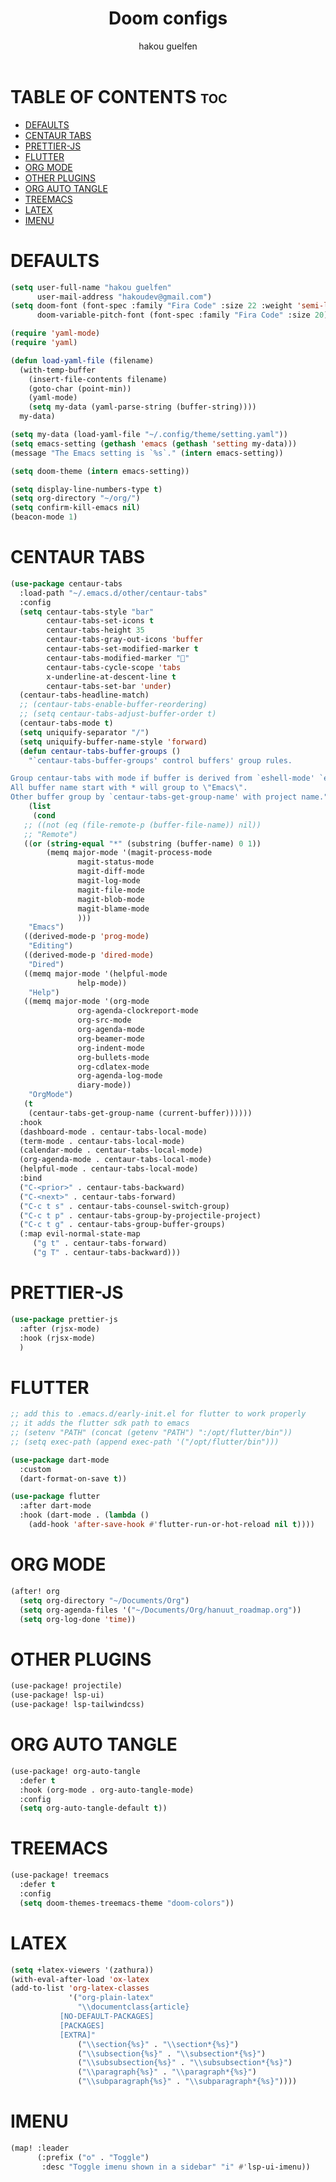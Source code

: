 #+TITLE: Doom configs
#+AUTHOR: hakou guelfen
#+STARTUP: showeverything
#+PROPERTY: header-args :tangle config.el
#+auto_tangle: t

# install all-the-icons-install-fonts

* TABLE OF CONTENTS :toc:
- [[#defaults][DEFAULTS]]
- [[#centaur-tabs][CENTAUR TABS]]
- [[#prettier-js][PRETTIER-JS]]
- [[#flutter][FLUTTER]]
- [[#org-mode][ORG MODE]]
- [[#other-plugins][OTHER PLUGINS]]
- [[#org-auto-tangle][ORG AUTO TANGLE]]
- [[#treemacs][TREEMACS]]
- [[#latex][LATEX]]
- [[#imenu][IMENU]]

* DEFAULTS
#+begin_src emacs-lisp
(setq user-full-name "hakou guelfen"
      user-mail-address "hakoudev@gmail.com")
(setq doom-font (font-spec :family "Fira Code" :size 22 :weight 'semi-light)
      doom-variable-pitch-font (font-spec :family "Fira Code" :size 20))

(require 'yaml-mode)
(require 'yaml)

(defun load-yaml-file (filename)
  (with-temp-buffer
    (insert-file-contents filename)
    (goto-char (point-min))
    (yaml-mode)
    (setq my-data (yaml-parse-string (buffer-string))))
  my-data)

(setq my-data (load-yaml-file "~/.config/theme/setting.yaml"))
(setq emacs-setting (gethash 'emacs (gethash 'setting my-data)))
(message "The Emacs setting is `%s`." (intern emacs-setting))

(setq doom-theme (intern emacs-setting))

(setq display-line-numbers-type t)
(setq org-directory "~/org/")
(setq confirm-kill-emacs nil)
(beacon-mode 1)
#+end_src

* CENTAUR TABS
#+begin_src emacs-lisp
 (use-package centaur-tabs
   :load-path "~/.emacs.d/other/centaur-tabs"
   :config
   (setq centaur-tabs-style "bar"
         centaur-tabs-set-icons t
         centaur-tabs-height 35
         centaur-tabs-gray-out-icons 'buffer
         centaur-tabs-set-modified-marker t
         centaur-tabs-modified-marker ""
         centaur-tabs-cycle-scope 'tabs
         x-underline-at-descent-line t
         centaur-tabs-set-bar 'under)
   (centaur-tabs-headline-match)
   ;; (centaur-tabs-enable-buffer-reordering)
   ;; (setq centaur-tabs-adjust-buffer-order t)
   (centaur-tabs-mode t)
   (setq uniquify-separator "/")
   (setq uniquify-buffer-name-style 'forward)
   (defun centaur-tabs-buffer-groups ()
     "`centaur-tabs-buffer-groups' control buffers' group rules.

 Group centaur-tabs with mode if buffer is derived from `eshell-mode' `emacs-lisp-mode' `dired-mode' `org-mode' `magit-mode'.
 All buffer name start with * will group to \"Emacs\".
 Other buffer group by `centaur-tabs-get-group-name' with project name."
     (list
      (cond
	;; ((not (eq (file-remote-p (buffer-file-name)) nil))
	;; "Remote")
	((or (string-equal "*" (substring (buffer-name) 0 1))
	     (memq major-mode '(magit-process-mode
				magit-status-mode
				magit-diff-mode
				magit-log-mode
				magit-file-mode
				magit-blob-mode
				magit-blame-mode
				)))
	 "Emacs")
	((derived-mode-p 'prog-mode)
	 "Editing")
	((derived-mode-p 'dired-mode)
	 "Dired")
	((memq major-mode '(helpful-mode
			    help-mode))
	 "Help")
	((memq major-mode '(org-mode
			    org-agenda-clockreport-mode
			    org-src-mode
			    org-agenda-mode
			    org-beamer-mode
			    org-indent-mode
			    org-bullets-mode
			    org-cdlatex-mode
			    org-agenda-log-mode
			    diary-mode))
	 "OrgMode")
	(t
	 (centaur-tabs-get-group-name (current-buffer))))))
   :hook
   (dashboard-mode . centaur-tabs-local-mode)
   (term-mode . centaur-tabs-local-mode)
   (calendar-mode . centaur-tabs-local-mode)
   (org-agenda-mode . centaur-tabs-local-mode)
   (helpful-mode . centaur-tabs-local-mode)
   :bind
   ("C-<prior>" . centaur-tabs-backward)
   ("C-<next>" . centaur-tabs-forward)
   ("C-c t s" . centaur-tabs-counsel-switch-group)
   ("C-c t p" . centaur-tabs-group-by-projectile-project)
   ("C-c t g" . centaur-tabs-group-buffer-groups)
   (:map evil-normal-state-map
	  ("g t" . centaur-tabs-forward)
	  ("g T" . centaur-tabs-backward)))
#+end_src

* PRETTIER-JS
#+begin_src emacs-lisp
(use-package prettier-js
  :after (rjsx-mode)
  :hook (rjsx-mode)
  )
#+end_src

* FLUTTER
#+begin_src emacs-lisp
;; add this to .emacs.d/early-init.el for flutter to work properly
;; it adds the flutter sdk path to emacs
;; (setenv "PATH" (concat (getenv "PATH") ":/opt/flutter/bin"))
;; (setq exec-path (append exec-path '("/opt/flutter/bin")))

(use-package dart-mode
  :custom
  (dart-format-on-save t))

(use-package flutter
  :after dart-mode
  :hook (dart-mode . (lambda ()
    (add-hook 'after-save-hook #'flutter-run-or-hot-reload nil t))))
#+end_src

* ORG MODE
#+begin_src emacs-lisp
(after! org
  (setq org-directory "~/Documents/Org")
  (setq org-agenda-files '("~/Documents/Org/hanuut_roadmap.org"))
  (setq org-log-done 'time))
#+end_src

* OTHER PLUGINS
#+begin_src emacs-lisp
(use-package! projectile)
(use-package! lsp-ui)
(use-package! lsp-tailwindcss)
#+end_src

* ORG AUTO TANGLE
#+begin_src emacs-lisp
(use-package! org-auto-tangle
  :defer t
  :hook (org-mode . org-auto-tangle-mode)
  :config
  (setq org-auto-tangle-default t))
#+end_src

* TREEMACS
#+begin_src emacs-lisp
(use-package! treemacs
  :defer t
  :config
  (setq doom-themes-treemacs-theme "doom-colors"))
#+end_src

* LATEX
#+begin_src emacs-lisp
(setq +latex-viewers '(zathura))
(with-eval-after-load 'ox-latex
(add-to-list 'org-latex-classes
             '("org-plain-latex"
               "\\documentclass{article}
           [NO-DEFAULT-PACKAGES]
           [PACKAGES]
           [EXTRA]"
               ("\\section{%s}" . "\\section*{%s}")
               ("\\subsection{%s}" . "\\subsection*{%s}")
               ("\\subsubsection{%s}" . "\\subsubsection*{%s}")
               ("\\paragraph{%s}" . "\\paragraph*{%s}")
               ("\\subparagraph{%s}" . "\\subparagraph*{%s}"))))
#+end_src

* IMENU
#+begin_src emacs-lisp
(map! :leader
      (:prefix ("o" . "Toggle")
       :desc "Toggle imenu shown in a sidebar" "i" #'lsp-ui-imenu))
#+end_src
